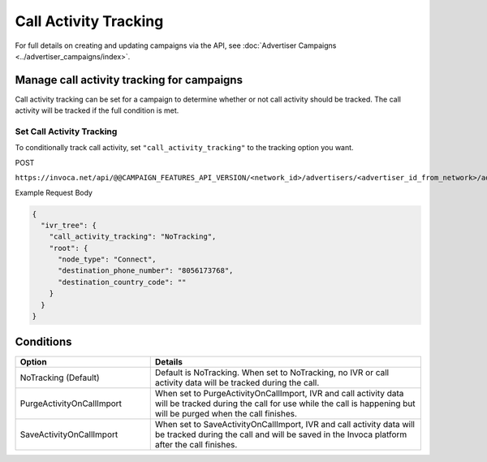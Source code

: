 Call Activity Tracking
======================

For full details on creating and updating campaigns via the API, see :doc:`Advertiser Campaigns <../advertiser_campaigns/index>`.

Manage call activity tracking for campaigns
"""""""""""""""""""""""""""""""""""""""""""

Call activity tracking can be set for a campaign to determine whether or not call activity should be tracked. The call activity will be tracked if the full condition is met.

Set Call Activity Tracking
~~~~~~~~~~~~~~~~~~~~~~~~~~

To conditionally track call activity, set ``"call_activity_tracking"`` to the tracking option you want.

POST

``https://invoca.net/api/@@CAMPAIGN_FEATURES_API_VERSION/<network_id>/advertisers/<advertiser_id_from_network>/advertiser_campaigns/<advertiser_campaign_id_from_network>.json``

Example Request Body

.. code-block:: json

  {
    "ivr_tree": {
      "call_activity_tracking": "NoTracking",
      "root": {
        "node_type": "Connect",
        "destination_phone_number": "8056173768",
        "destination_country_code": ""
      }
    }
  }

Conditions
""""""""""

.. list-table::
  :widths: 10 20
  :header-rows: 1
  :class: parameters

  * - Option
    - Details

  * - NoTracking (Default)
    - Default is NoTracking. When set to NoTracking, no IVR or call activity data will be tracked during the call.

  * - PurgeActivityOnCallImport
    - When set to PurgeActivityOnCallImport, IVR and call activity data will be tracked during the call for use while the call is happening but will be purged when the call finishes.

  * - SaveActivityOnCallImport
    - When set to SaveActivityOnCallImport, IVR and call activity data will be tracked during the call and will be saved in the Invoca platform after the call finishes.
